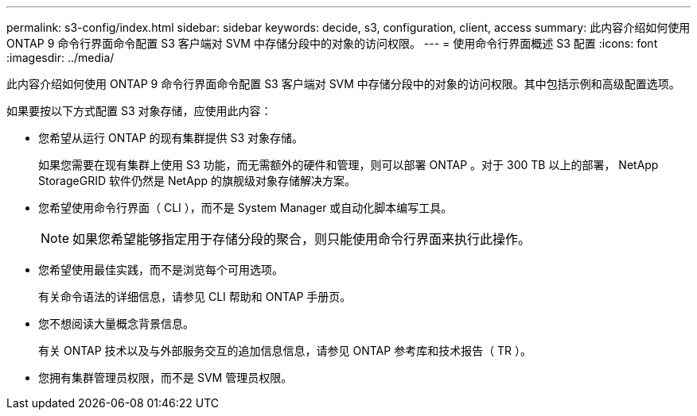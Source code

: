 ---
permalink: s3-config/index.html 
sidebar: sidebar 
keywords: decide, s3, configuration, client, access 
summary: 此内容介绍如何使用 ONTAP 9 命令行界面命令配置 S3 客户端对 SVM 中存储分段中的对象的访问权限。 
---
= 使用命令行界面概述 S3 配置
:icons: font
:imagesdir: ../media/


[role="lead"]
此内容介绍如何使用 ONTAP 9 命令行界面命令配置 S3 客户端对 SVM 中存储分段中的对象的访问权限。其中包括示例和高级配置选项。

如果要按以下方式配置 S3 对象存储，应使用此内容：

* 您希望从运行 ONTAP 的现有集群提供 S3 对象存储。
+
如果您需要在现有集群上使用 S3 功能，而无需额外的硬件和管理，则可以部署 ONTAP 。对于 300 TB 以上的部署， NetApp StorageGRID 软件仍然是 NetApp 的旗舰级对象存储解决方案。

* 您希望使用命令行界面（ CLI ），而不是 System Manager 或自动化脚本编写工具。
+
[NOTE]
====
如果您希望能够指定用于存储分段的聚合，则只能使用命令行界面来执行此操作。

====
* 您希望使用最佳实践，而不是浏览每个可用选项。
+
有关命令语法的详细信息，请参见 CLI 帮助和 ONTAP 手册页。

* 您不想阅读大量概念背景信息。
+
有关 ONTAP 技术以及与外部服务交互的追加信息信息，请参见 ONTAP 参考库和技术报告（ TR ）。

* 您拥有集群管理员权限，而不是 SVM 管理员权限。

